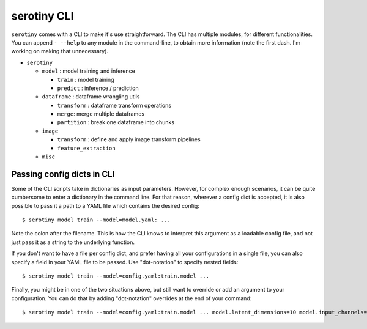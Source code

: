 serotiny CLI
============

``serotiny`` comes with a CLI to make it's use straightforward. The CLI has
multiple modules, for different functionalities. You can append ``- --help``
to any module in the command-line, to obtain more information
(note the first dash. I'm working on making that unnecessary).

* ``serotiny``

  * ``model`` : model training and inference

    * ``train`` : model training

    * ``predict`` : inference / prediction

  * ``dataframe`` : dataframe wrangling utils

    * ``transform`` : dataframe transform operations

    * ``merge``: merge multiple dataframes

    * ``partition`` : break one dataframe into chunks

  * ``image``

    * ``transform`` : define and apply image transform pipelines

    * ``feature_extraction``

  * ``misc``


Passing config dicts in CLI
***************************

Some of the CLI scripts take in dictionaries as input parameters. However,
for complex enough scenarios, it can be quite cumbersome to enter a dictionary
in the command line. For that reason, wherever a config dict is accepted, it
is also possible to pass it a path to a YAML file which contains the desired
config:
::

   $ serotiny model train --model=model.yaml: ...

Note the colon after the filename. This is how the CLI knows to interpret this
argument as a loadable config file, and not just pass it as a string to the
underlying function.

If you don't want to have a file per config dict, and prefer having all your
configurations in a single file, you can also specify a field in your YAML
file to be passed. Use "dot-notation" to specify nested fields:
::

   $ serotiny model train --model=config.yaml:train.model ...

Finally, you might be in one of the two situations above, but still want to
override or add an argument to your configuration. You can do that by adding
"dot-notation" overrides at the end of your command:
::

   $ serotiny model train --model=config.yaml:train.model ... model.latent_dimensions=10 model.input_channels=4
